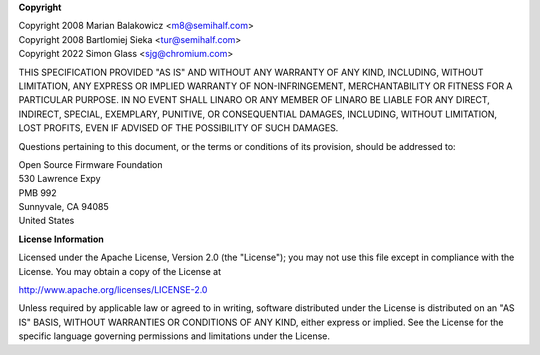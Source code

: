 .. SPDX-License-Identifier: Apache-2.0

**Copyright**

| Copyright 2008 Marian Balakowicz <m8@semihalf.com>
| Copyright 2008 Bartlomiej Sieka <tur@semihalf.com>
| Copyright 2022 Simon Glass <sjg@chromium.com>

THIS SPECIFICATION PROVIDED "AS IS" AND WITHOUT ANY WARRANTY
OF ANY KIND, INCLUDING, WITHOUT LIMITATION, ANY EXPRESS OR IMPLIED
WARRANTY OF NON-INFRINGEMENT, MERCHANTABILITY OR FITNESS FOR A
PARTICULAR PURPOSE. IN NO EVENT SHALL LINARO OR ANY MEMBER OF
LINARO BE LIABLE FOR ANY DIRECT, INDIRECT, SPECIAL, EXEMPLARY,
PUNITIVE, OR CONSEQUENTIAL DAMAGES, INCLUDING, WITHOUT LIMITATION, LOST
PROFITS, EVEN IF ADVISED OF THE POSSIBILITY OF SUCH DAMAGES.

Questions pertaining to this document, or the terms or conditions of its
provision, should be addressed to:

| Open Source Firmware Foundation
| 530 Lawrence Expy
| PMB 992
| Sunnyvale, CA 94085
| United States

**License Information**

Licensed under the Apache License, Version 2.0 (the "License");
you may not use this file except in compliance with the License.
You may obtain a copy of the License at

http://www.apache.org/licenses/LICENSE-2.0

Unless required by applicable law or agreed to in writing, software
distributed under the License is distributed on an "AS IS" BASIS,
WITHOUT WARRANTIES OR CONDITIONS OF ANY KIND, either express or implied.
See the License for the specific language governing permissions and
limitations under the License.

.. raw:: latex

    \newpage

